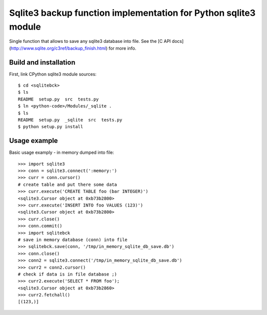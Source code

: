 Sqlite3 backup function implementation for Python sqlite3 module
================================================================

Single function that allows to save any sqlite3 database into file. See the [C
API docs](http://www.sqlite.org/c3ref/backup_finish.html) for more info.

Build and installation
----------------------

First, link CPython sqlite3 module sources::

    $ cd <sqlitebck>
    $ ls
    README  setup.py  src  tests.py
    $ ln <python-code>/Modules/_sqlite .
    $ ls
    README  setup.py  _sqlite  src  tests.py
    $ python setup.py install


Usage example
-------------

Basic usage examply - in memory dumped into file::
    
    >>> import sqlite3
    >>> conn = sqlite3.connect(':memory:')
    >>> curr = conn.cursor()
    # create table and put there some data
    >>> curr.execute('CREATE TABLE foo (bar INTEGER)')
    <sqlite3.Cursor object at 0xb73b2800>
    >>> curr.execute('INSERT INTO foo VALUES (123)')
    <sqlite3.Cursor object at 0xb73b2800>
    >>> curr.close()
    >>> conn.commit()
    >>> import sqlitebck
    # save in memory database (conn) into file
    >>> sqlitebck.save(conn, '/tmp/in_memory_sqlite_db_save.db')
    >>> conn.close()
    >>> conn2 = sqlite3.connect('/tmp/in_memory_sqlite_db_save.db')
    >>> curr2 = conn2.cursor()
    # check if data is in file database ;)
    >>> curr2.execute('SELECT * FROM foo');
    <sqlite3.Cursor object at 0xb73b2860>
    >>> curr2.fetchall()
    [(123,)]
